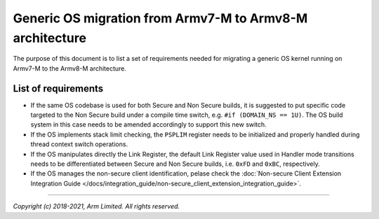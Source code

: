 #########################################################
Generic OS migration from Armv7-M to Armv8-M architecture
#########################################################
The purpose of this document is to list a set of requirements needed for
migrating a generic OS kernel running on Armv7-M to the Armv8-M architecture.

********************
List of requirements
********************
- If the same OS codebase is used for both Secure and Non Secure builds, it is
  suggested to put specific code targeted to the Non Secure build under a
  compile time switch, e.g. ``#if (DOMAIN_NS == 1U)``. The OS build system in
  this case needs to be amended accordingly to support this new switch.
- If the OS implements stack limit checking, the ``PSPLIM`` register
  needs to be initialized and properly handled during thread context switch
  operations.
- If the OS manipulates directly the Link Register, the default Link Register
  value used in Handler mode transitions needs to be differentiated between
  Secure and Non Secure builds, i.e. ``0xFD`` and ``0xBC``, respectively.
- If the OS manages the non-secure client identification, pelase check the
  :doc:`Non-secure Client Extension Integration Guide </docs/integration_guide/non-secure_client_extension_integration_guide>`.

--------------

*Copyright (c) 2018-2021, Arm Limited. All rights reserved.*
